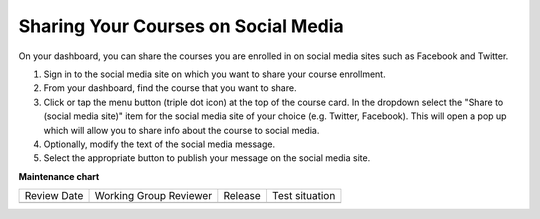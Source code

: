 .. _Sharing Your Courses on Social Media:

Sharing Your Courses on Social Media
####################################

.. tags:: educator, how-to

On your dashboard, you can share the courses you are enrolled in on social
media sites such as Facebook and Twitter.

.. only:: Open_edX

 This feature is available only if it has been enabled by your course provider.

#. Sign in to the social media site on which you want to share your course
   enrollment.

#. From your dashboard, find the course that you want to share.

#. Click or tap the menu button (triple dot icon) at the top of the course
   card. In the dropdown select the "Share to (social media site)" item for the
   social media site of your choice (e.g. Twitter, Facebook). This will open a
   pop up which will allow you to share info about the course to social media.

#. Optionally, modify the text of the social media message.

#. Select the appropriate button to publish your message on the social media
   site.

.. _Explore edX Programs:

.. only:: Partners


.. seealso::
 

 :ref:`What is the Course Dashboard` (concept)

 :ref:`View Another Learner's Profile` (how-to)
 
 :ref:`What is the User Profile Page` (concept)
 
 :ref:`Add or Update a Limited Profile` (how-to)
 
 :ref:`Add or Update a Full Profile` (how-to)

 :ref:`Updating Course-Specific Settings` (how-to)
 
 :ref:`Add Links to Your Personal Social Media Accounts` (how-to)

**Maintenance chart**

+--------------+-------------------------------+----------------+--------------------------------+
| Review Date  | Working Group Reviewer        |   Release      |Test situation                  |
+--------------+-------------------------------+----------------+--------------------------------+
|              |                               |                |                                |
+--------------+-------------------------------+----------------+--------------------------------+
